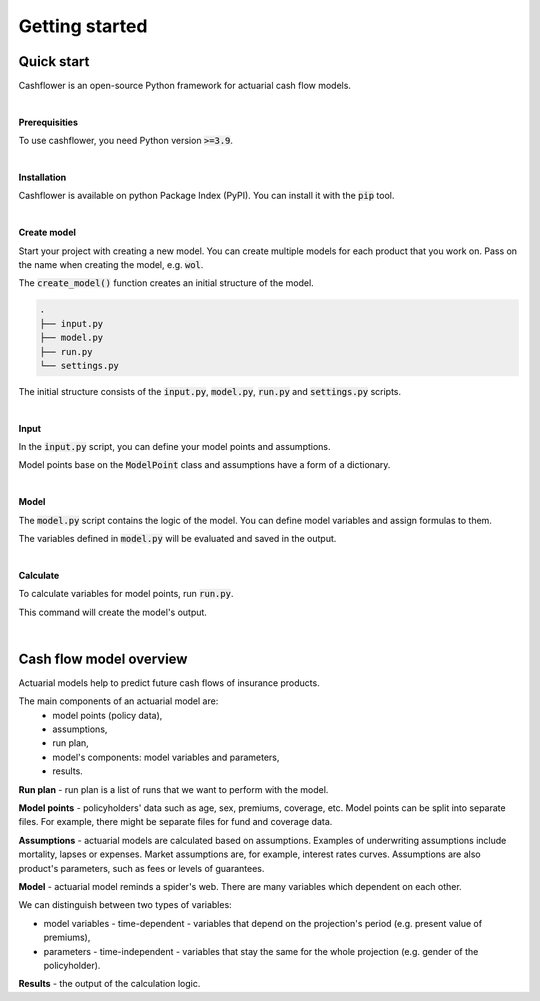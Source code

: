 Getting started
===============

Quick start
-----------

Cashflower is an open-source Python framework for actuarial cash flow models.

|

**Prerequisities**

To use cashflower, you need Python version :code:`>=3.9`.

|

**Installation**

Cashflower is available on python Package Index (PyPI). You can install it with the :code:`pip` tool.

..  code-block::
    :caption: terminal

    pip install cashflower

|

**Create model**

Start your project with creating a new model. You can create multiple models for each product that you work on.
Pass on the name when creating the model, e.g. :code:`wol`.

..  code-block:: python
    :caption: python

    from cashflower import create_model

    create_model("wol")

The :code:`create_model()` function creates an initial structure of the model.

..  code-block::

    .
    ├── input.py
    ├── model.py
    ├── run.py
    └── settings.py

The initial structure consists of the :code:`input.py`, :code:`model.py`, :code:`run.py` and :code:`settings.py` scripts.

|

**Input**

In the :code:`input.py` script, you can define your model points and assumptions.

.. code-block:: python
   :caption: wol/input.py

    policy = ModelPoint(data=pd.read_csv("C:/my_data/policy.csv"))

    assumption = dict()
    assumption["interest_rates"] = pd.read_csv("C:/my_data/interest_rates.csv")
    assumption["mortality"] = pd.read_csv("C:/my_data/mortality.csv", index_col="age")

Model points base on the :code:`ModelPoint` class and assumptions have a form of a dictionary.

|

**Model**

The :code:`model.py` script contains the logic of the model. You can define model variables and assign formulas to them.

.. code-block:: python
   :caption: wol/model.py

    age = ModelVariable(modelpoint=policy)
    death_prob = ModelVariable(modelpoint=policy)

    @assign(age)
    def age_formula(t):
        if t == 0:
            return int(policy.get("AGE"))
        elif t % 12 == 0:
            return age(t-1) + 1
        else:
            return age(t-1)


    @assign(death_prob)
    def death_prob_formula(t):
        if age(t) == age(t-1):
            return death_prob(t-1)
        elif age(t) <= 100:
            sex = policy.get("SEX")
            yearly_rate = assumption["mortality"].loc[age(t)][sex]
            monthly_rate = (1 - (1 - yearly_rate)**(1/12))
            return monthly_rate
        else:
            return 1

The variables defined in :code:`model.py` will be evaluated and saved in the output.

|

**Calculate**

To calculate variables for model points, run :code:`run.py`.

..  code-block::
    :caption: terminal

    cd wol
    python run.py

This command will create the model's output.

|

Cash flow model overview
------------------------

Actuarial models help to predict future cash flows of insurance products.

The main components of an actuarial model are:
    * model points (policy data),
    * assumptions,
    * run plan,
    * model's components: model variables and parameters,
    * results.

.. image:: https://acturtle.com/static/img/17/cash-flow-model-overview.webp

**Run plan** - run plan is a list of runs that we want to perform with the model.

**Model points** - policyholders' data such as age, sex, premiums, coverage, etc.
Model points can be split into separate files.
For example, there might be separate files for fund and coverage data.

**Assumptions** - actuarial models are calculated based on assumptions.
Examples of underwriting assumptions include mortality, lapses or expenses.
Market assumptions are, for example, interest rates curves.
Assumptions are also product's parameters, such as fees or levels of guarantees.

**Model** - actuarial model reminds a spider's web. There are many variables which dependent on each other.

We can distinguish between two types of variables:

* model variables - time-dependent - variables that depend on the projection's period (e.g. present value of premiums),
* parameters - time-independent - variables that stay the same for the whole projection (e.g. gender of the policyholder).

**Results** - the output of the calculation logic.
